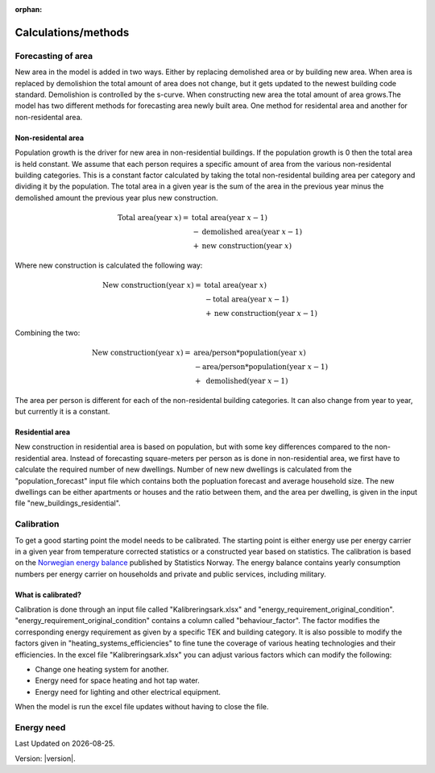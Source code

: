 :orphan:

Calculations/methods
====================


Forecasting of area
-------------------
New area in the model is added in two ways. Either by replacing demolished area or by building new area. When area is replaced by demolishion
the total amount of area does not change, but it gets updated to the newest building code standard. Demolishion is controlled by the s-curve. 
When constructing new area the total amount of area grows.The model has two different methods for forecasting area newly built area. 
One method for residental area and another for non-residental area. 

Non-residental area
^^^^^^^^^^^^^^^^^^^
Population growth is the driver for new area in non-residential buildings. If the population growth is 0 then the total area is held constant.
We assume that each person requires a specific amount of area from the various non-residental building categories. This is a constant factor calculated
by taking the total non-residental building area per category and dividing it by the population. 
The total area in a given year is the sum of the area in the previous year minus the demolished amount the previous year plus new construction. 

.. math::

    \text{Total area} (\text{year } x) = &\text{ total area} (\text{year } x-1) \\
                          &- \text{demolished area} (\text{year } x-1) \\
                          &+ \text{new construction} (\text{year } x)

Where new construction is calculated the following way:

.. math::

    \text{New construction} (\text{year } x) = &\text{ total area} (\text{year } x) \\ 
                          &- \text{total area} (\text{year } x-1) \\
                          &+ \text{new construction} (\text{year } x-1)

Combining the two:

.. math::

    \text{New construction} (\text{year } x) = &\text{ area/person} * \text{population} (\text{year } x) \\
                          &-\text{area/person}*\text{population} (\text{year } x-1) \\
                          &+ \text{ demolished}(\text{year }x-1)

The area per person is different for each of the non-residental building categories. It can also change from year to year, but currently it is a constant. 

.. csv-table:: Area per person per non-residential building category
  :file: tables\area_per_person.csv
  :widths: 40, 20
  :header-rows: 1

Residential area
^^^^^^^^^^^^^^^^
New construction in residential area is based on population, but with some key differences compared to the non-residential area. Instead of forecasting square-meters per person 
as is done in non-residential area, we first have to calculate the required number of new dwellings. Number of new new dwellings is calculated from the "population_forecast" input file which contains 
both the popluation forecast and average household size. The new dwellings can be either apartments or houses and the ratio between them, and the area per dwelling, is given 
in the input file "new_buildings_residential".  


Calibration
------------
To get a good starting point the model needs to be calibrated. The starting point is either energy use per energy carrier 
in a given year from temperature corrected statistics or a constructed year based on statistics. The calibration is based
on the `Norwegian energy balance <https://www.ssb.no/statbank/table/11561/>`_ published by Statistics Norway. The energy 
balance contains yearly consumption numbers per energy carrier on households and private and public services, 
including military. 

What is calibrated?
^^^^^^^^^^^^^^^^^^^^
Calibration is done through an input file called "Kalibreringsark.xlsx" and "energy_requirement_original_condition". 
"energy_requirement_original_condition" contains a column called "behaviour_factor". The factor modifies the 
corresponding energy requirement as given by a specific TEK and building category. It is also possible to modify the
factors given in "heating_systems_efficiencies" to fine tune the coverage of various heating technologies and their
efficiencies. 
In the excel file "Kalibreringsark.xlsx" you can adjust various factors which can modify the following:

* Change one heating system for another.
* Energy need for space heating and hot tap water.
* Energy need for lighting and other electrical equipment.

When the model is run the excel file updates without having to close the file. 


Energy need
-----------




.. |br| raw:: html

      <br>

.. |date| date::

Last Updated on |date|.

Version: |version|.
